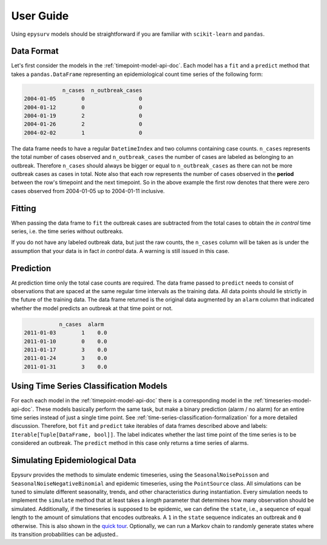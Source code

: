 User  Guide
===========

Using ``epysurv`` models should be straightforward if you
are familiar with ``scikit-learn`` and ``pandas``.

Data Format
-----------

Let's first consider the models in the
:ref:`timepoint-model-api-doc`. 
Each model has a ``fit`` and a ``predict``
method that takes a ``pandas.DataFrame`` representing an
epidemiological count time series of the following form:

.. code-block:: python

                n_cases  n_outbreak_cases
    2004-01-05        0                 0
    2004-01-12        0                 0
    2004-01-19        2                 0
    2004-01-26        2                 0
    2004-02-02        1                 0


The data frame needs to have a regular ``DatetimeIndex`` and
two columns containing case counts. ``n_cases`` represents the
total number of cases observed and ``n_outbreak_cases`` the number
of cases are labeled as belonging to an outbreak. Therefore
``n_cases`` should always be bigger or equal to ``n_outbreak_cases``
as there can not be more outbreak cases as cases in total.
Note also that each row represents the number of cases
observed in the **period** between the row's timepoint and the
next timepoint. So in the above example the first row denotes
that there were zero cases observed from 2004-01-05 up to
2004-01-11 inclusive.

Fitting
-------

When passing the data frame to ``fit`` the outbreak cases are
subtracted from the total cases to obtain the *in control*
time series, i.e. the time series without outbreaks.

If you do not have any labeled outbreak data, but just the raw
counts, the ``n_cases`` column will be taken as is
under the assumption that your data is in fact
*in control* data. A warning is still issued in this case.

Prediction
----------
At prediction time only the total case counts are required.
The data frame passed to ``predict`` needs to consist
of observations that are spaced at the same regular time intervals
as the training data. All data points should lie strictly
in the future of the training data. The data frame returned
is the original data augmented by an ``alarm`` column that
indicated whether the model predicts an outbreak at that time
point or not.

.. code-block:: python

               n_cases  alarm
    2011-01-03        1    0.0
    2011-01-10        0    0.0
    2011-01-17        3    0.0
    2011-01-24        3    0.0
    2011-01-31        3    0.0


Using Time Series Classification Models
---------------------------------------
For each each model in the :ref:`timepoint-model-api-doc` there
is a corresponding model in the :ref:`timeseries-model-api-doc`.
These models basically perform the same task, but make a binary
prediction (alarm / no alarm) for an entire time series instead of
just a single time point. See :ref:`time-series-classification-formalization`
for a more detailed discussion. Therefore, bot ``fit`` and
``predict`` take iterables of data frames described above and labels:
``Iterable[Tuple[DataFrame, bool]]``. The label indicates whether
the last time point of the time series is to be considered an outbreak.
The ``predict`` method in this case only returns a time series of alarms.

Simulating Epidemiological Data
-------------------------------
Epysurv provides the methods to simulate endemic timeseries, using 
the ``SeasonalNoisePoisson`` and ``SeasonalNoiseNegativeBinomial`` and 
epidemic timeseries, using the ``PointSource`` class. All simulations 
can be tuned to simulate different seasonality, trends, and other 
characteristics during instantiation. Every simulation needs to implement 
the ``simulate`` method that at least takes a `length` parameter that 
determines how many observation should be simulated. Additionally, if the 
timeseries is supposed to be epidemic, we can define the ``state``, i.e., a sequence of 
equal length to the amount of simulations that encodes outbreaks. A ``1`` in the 
``state`` sequence indicates an outbreak and ``0`` otherwise. This is also shown in the
`quick tour <demo.ipynb>`_. Optionally, we can run a
Markov chain to randomly generate states where its transition probabilities can be adjusted.. 


